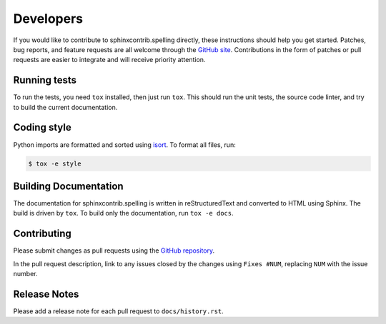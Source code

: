 .. spelling:word-list::

   sphinxcontrib
   reStructuredText

============
 Developers
============

If you would like to contribute to sphinxcontrib.spelling directly,
these instructions should help you get started.  Patches, bug reports,
and feature requests are all welcome through the `GitHub site
<https://github.com/sphinx-contrib/spelling>`__.
Contributions in the form of patches or pull requests are easier to
integrate and will receive priority attention.

Running tests
=============

To run the tests, you need ``tox`` installed, then just run
``tox``. This should run the unit tests, the source code linter, and
try to build the current documentation.

Coding style
============

Python imports are formatted and sorted using `isort
<https://pycqa.github.io/isort/>`__. To format all files, run:

.. code-block:: console

   $ tox -e style

Building Documentation
======================

The documentation for sphinxcontrib.spelling is written in
reStructuredText and converted to HTML using Sphinx. The build is
driven by ``tox``. To build only the documentation, run ``tox -e
docs``.

Contributing
============

Please submit changes as pull requests using the `GitHub repository
<https://github.com/sphinx-contrib/spelling>`__.

In the pull request description, link to any issues closed by the
changes using ``Fixes #NUM``, replacing ``NUM`` with the issue number.

Release Notes
=============

Please add a release note for each pull request to ``docs/history.rst``.

